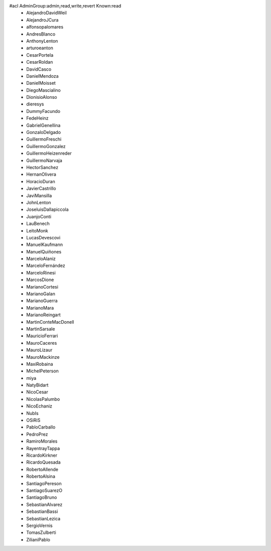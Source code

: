 #acl AdminGroup:admin,read,write,revert Known:read
 * AlejandroDavidWeil
 * AlejandroJCura
 * alfonsopalomares
 * AndresBlanco
 * AnthonyLenton
 * arturoeanton
 * CesarPortela
 * CesarRoldan
 * DavidCasco
 * DanielMendoza
 * DanielMoisset
 * DiegoMascialino
 * DionisioAlonso
 * dieresys
 * DummyFacundo
 * FedeHeinz
 * GabrielGenellina
 * GonzaloDelgado
 * GuillermoFreschi
 * GuillermoGonzalez
 * GuillermoHeizenreder
 * GuillermoNarvaja
 * HectorSanchez
 * HernanOlivera
 * HoracioDuran
 * JavierCastrillo
 * JaviMansilla
 * JohnLenton
 * JoseluisDallapiccola
 * JuanjoConti
 * LauBenech
 * LeitoMonk
 * LucasDevescovi
 * ManuelKaufmann
 * ManuelQuiñones
 * MarceloAlaniz
 * MarceloFernández
 * MarceloRinesi
 * MarcosDione
 * MarianoCortesi
 * MarianoGalan
 * MarianoGuerra
 * MarianoMara
 * MarianoReingart
 * MartinConteMacDonell
 * MartinSarsale
 * MauricioFerrari
 * MauroCaceres
 * MauroLizaur
 * MauroMackinze
 * MaxiRobaina
 * MichelPeterson
 * miya
 * NatyBidart
 * NicoCesar
 * NicolasPalumbo
 * NicoEchaniz
 * NubIs
 * OSiRiS
 * PabloCarballo
 * PedroPrez
 * RamiroMorales
 * RayentrayTappa
 * RicardoKirkner
 * RicardoQuesada
 * RobertoAllende
 * RobertoAlsina
 * SantiagoPereson
 * SantiagoSuarezO
 * SantiagoBruno
 * SebastianAlvarez
 * SebastianBassi
 * SebastianLezica
 * SergioVernis
 * TomasZulberti
 * ZilianiPablo
